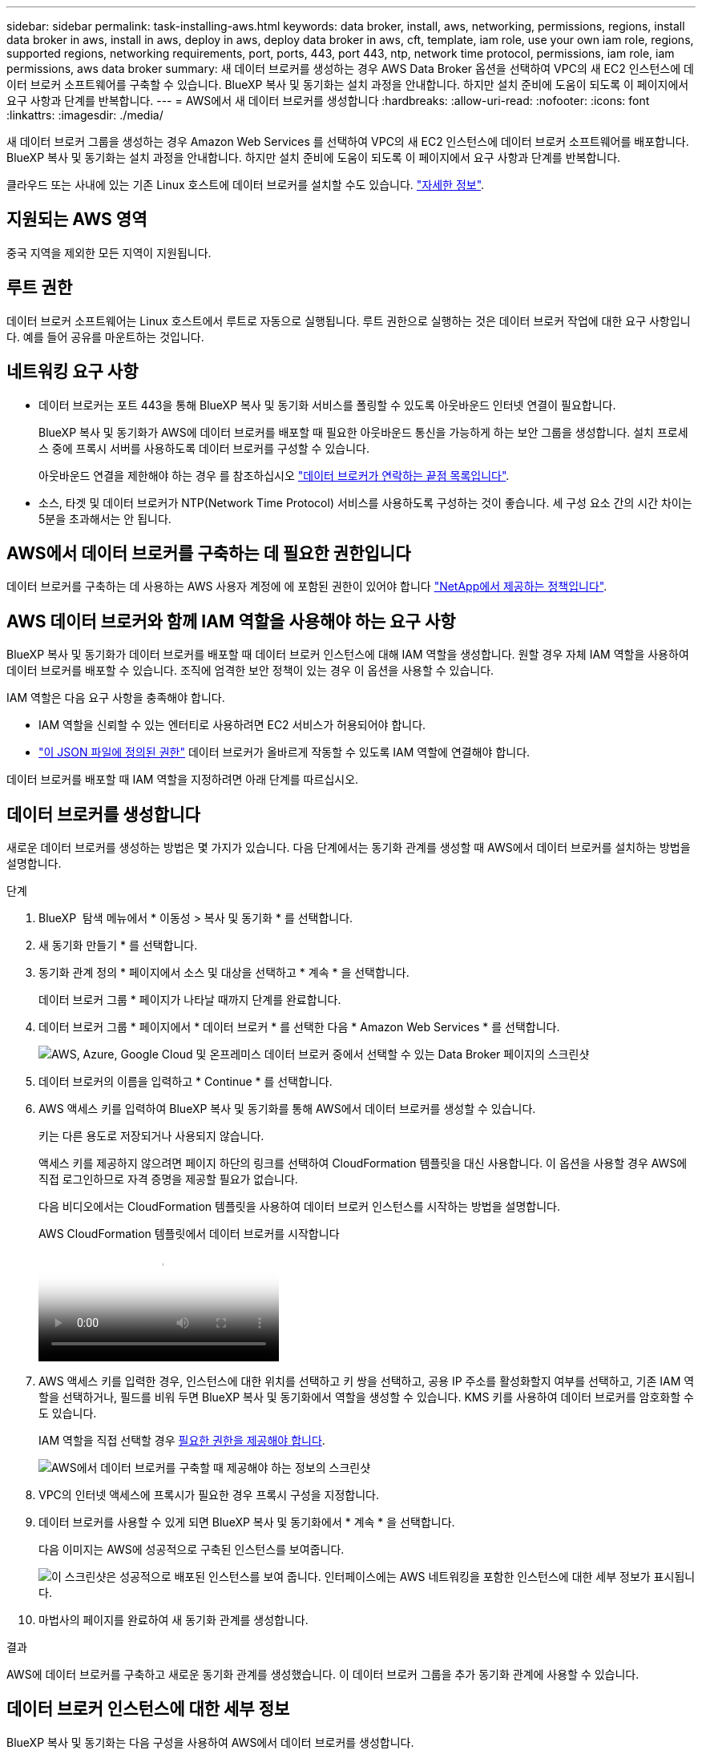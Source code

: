 ---
sidebar: sidebar 
permalink: task-installing-aws.html 
keywords: data broker, install, aws, networking, permissions, regions, install data broker in aws, install in aws, deploy in aws, deploy data broker in aws, cft, template, iam role, use your own iam role, regions, supported regions, networking requirements, port, ports, 443, port 443, ntp, network time protocol, permissions, iam role, iam permissions, aws data broker 
summary: 새 데이터 브로커를 생성하는 경우 AWS Data Broker 옵션을 선택하여 VPC의 새 EC2 인스턴스에 데이터 브로커 소프트웨어를 구축할 수 있습니다. BlueXP 복사 및 동기화는 설치 과정을 안내합니다. 하지만 설치 준비에 도움이 되도록 이 페이지에서 요구 사항과 단계를 반복합니다. 
---
= AWS에서 새 데이터 브로커를 생성합니다
:hardbreaks:
:allow-uri-read: 
:nofooter: 
:icons: font
:linkattrs: 
:imagesdir: ./media/


[role="lead"]
새 데이터 브로커 그룹을 생성하는 경우 Amazon Web Services 를 선택하여 VPC의 새 EC2 인스턴스에 데이터 브로커 소프트웨어를 배포합니다. BlueXP 복사 및 동기화는 설치 과정을 안내합니다. 하지만 설치 준비에 도움이 되도록 이 페이지에서 요구 사항과 단계를 반복합니다.

클라우드 또는 사내에 있는 기존 Linux 호스트에 데이터 브로커를 설치할 수도 있습니다. link:task-installing-linux.html["자세한 정보"].



== 지원되는 AWS 영역

중국 지역을 제외한 모든 지역이 지원됩니다.



== 루트 권한

데이터 브로커 소프트웨어는 Linux 호스트에서 루트로 자동으로 실행됩니다. 루트 권한으로 실행하는 것은 데이터 브로커 작업에 대한 요구 사항입니다. 예를 들어 공유를 마운트하는 것입니다.



== 네트워킹 요구 사항

* 데이터 브로커는 포트 443을 통해 BlueXP 복사 및 동기화 서비스를 폴링할 수 있도록 아웃바운드 인터넷 연결이 필요합니다.
+
BlueXP 복사 및 동기화가 AWS에 데이터 브로커를 배포할 때 필요한 아웃바운드 통신을 가능하게 하는 보안 그룹을 생성합니다. 설치 프로세스 중에 프록시 서버를 사용하도록 데이터 브로커를 구성할 수 있습니다.

+
아웃바운드 연결을 제한해야 하는 경우 를 참조하십시오 link:reference-networking.html["데이터 브로커가 연락하는 끝점 목록입니다"].

* 소스, 타겟 및 데이터 브로커가 NTP(Network Time Protocol) 서비스를 사용하도록 구성하는 것이 좋습니다. 세 구성 요소 간의 시간 차이는 5분을 초과해서는 안 됩니다.




== AWS에서 데이터 브로커를 구축하는 데 필요한 권한입니다

데이터 브로커를 구축하는 데 사용하는 AWS 사용자 계정에 에 포함된 권한이 있어야 합니다 https://s3.amazonaws.com/metadata.datafabric.io/docs/aws_iam_policy.json["NetApp에서 제공하는 정책입니다"^].



== [[IAM]] AWS 데이터 브로커와 함께 IAM 역할을 사용해야 하는 요구 사항

BlueXP 복사 및 동기화가 데이터 브로커를 배포할 때 데이터 브로커 인스턴스에 대해 IAM 역할을 생성합니다. 원할 경우 자체 IAM 역할을 사용하여 데이터 브로커를 배포할 수 있습니다. 조직에 엄격한 보안 정책이 있는 경우 이 옵션을 사용할 수 있습니다.

IAM 역할은 다음 요구 사항을 충족해야 합니다.

* IAM 역할을 신뢰할 수 있는 엔터티로 사용하려면 EC2 서비스가 허용되어야 합니다.
* link:media/aws_iam_policy_data_broker.json["이 JSON 파일에 정의된 권한"^] 데이터 브로커가 올바르게 작동할 수 있도록 IAM 역할에 연결해야 합니다.


데이터 브로커를 배포할 때 IAM 역할을 지정하려면 아래 단계를 따르십시오.



== 데이터 브로커를 생성합니다

새로운 데이터 브로커를 생성하는 방법은 몇 가지가 있습니다. 다음 단계에서는 동기화 관계를 생성할 때 AWS에서 데이터 브로커를 설치하는 방법을 설명합니다.

.단계
. BlueXP  탐색 메뉴에서 * 이동성 > 복사 및 동기화 * 를 선택합니다.
. 새 동기화 만들기 * 를 선택합니다.
. 동기화 관계 정의 * 페이지에서 소스 및 대상을 선택하고 * 계속 * 을 선택합니다.
+
데이터 브로커 그룹 * 페이지가 나타날 때까지 단계를 완료합니다.

. 데이터 브로커 그룹 * 페이지에서 * 데이터 브로커 * 를 선택한 다음 * Amazon Web Services * 를 선택합니다.
+
image:screenshot-aws.png["AWS, Azure, Google Cloud 및 온프레미스 데이터 브로커 중에서 선택할 수 있는 Data Broker 페이지의 스크린샷"]

. 데이터 브로커의 이름을 입력하고 * Continue * 를 선택합니다.
. AWS 액세스 키를 입력하여 BlueXP 복사 및 동기화를 통해 AWS에서 데이터 브로커를 생성할 수 있습니다.
+
키는 다른 용도로 저장되거나 사용되지 않습니다.

+
액세스 키를 제공하지 않으려면 페이지 하단의 링크를 선택하여 CloudFormation 템플릿을 대신 사용합니다. 이 옵션을 사용할 경우 AWS에 직접 로그인하므로 자격 증명을 제공할 필요가 없습니다.

+
[[CFT]] 다음 비디오에서는 CloudFormation 템플릿을 사용하여 데이터 브로커 인스턴스를 시작하는 방법을 설명합니다.

+
.AWS CloudFormation 템플릿에서 데이터 브로커를 시작합니다
video::abaf0898-ea15-4f84-938e-b24c010b21e8[panopto]
. AWS 액세스 키를 입력한 경우, 인스턴스에 대한 위치를 선택하고 키 쌍을 선택하고, 공용 IP 주소를 활성화할지 여부를 선택하고, 기존 IAM 역할을 선택하거나, 필드를 비워 두면 BlueXP 복사 및 동기화에서 역할을 생성할 수 있습니다. KMS 키를 사용하여 데이터 브로커를 암호화할 수도 있습니다.
+
IAM 역할을 직접 선택할 경우 <<iam,필요한 권한을 제공해야 합니다>>.

+
image:screenshot_aws_data_broker.png["AWS에서 데이터 브로커를 구축할 때 제공해야 하는 정보의 스크린샷"]

. VPC의 인터넷 액세스에 프록시가 필요한 경우 프록시 구성을 지정합니다.
. 데이터 브로커를 사용할 수 있게 되면 BlueXP 복사 및 동기화에서 * 계속 * 을 선택합니다.
+
다음 이미지는 AWS에 성공적으로 구축된 인스턴스를 보여줍니다.

+
image:screenshot-data-broker-group-selected.png["이 스크린샷은 성공적으로 배포된 인스턴스를 보여 줍니다. 인터페이스에는 AWS 네트워킹을 포함한 인스턴스에 대한 세부 정보가 표시됩니다."]

. 마법사의 페이지를 완료하여 새 동기화 관계를 생성합니다.


.결과
AWS에 데이터 브로커를 구축하고 새로운 동기화 관계를 생성했습니다. 이 데이터 브로커 그룹을 추가 동기화 관계에 사용할 수 있습니다.



== 데이터 브로커 인스턴스에 대한 세부 정보

BlueXP 복사 및 동기화는 다음 구성을 사용하여 AWS에서 데이터 브로커를 생성합니다.

Node.js 호환성:: v21.2.0
인스턴스 유형:: m5n.xlarge(m5n.xlarge)(해당 지역에서 사용할 수 있는 경우), 그렇지 않은 경우 m5.xlarge
vCPU:: 4
RAM:: 16GB
운영 체제:: Amazon Linux 2023
디스크 크기 및 유형입니다:: 10GB GP2 SSD

